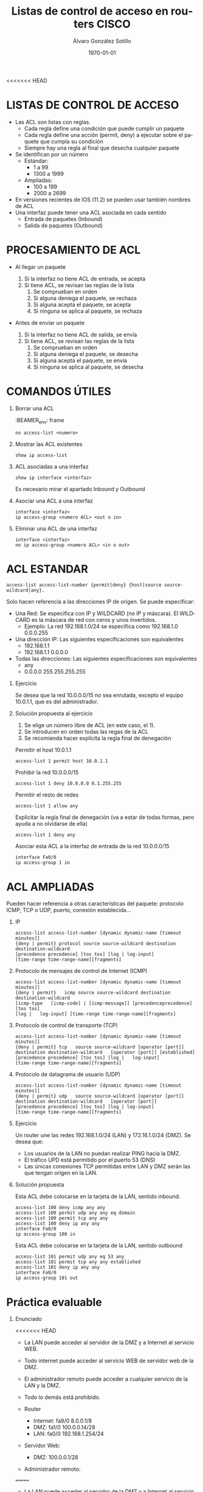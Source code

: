 <<<<<<< HEAD
#+TITLE: Listas de control de acceso en routers CISCO
#+AUTHOR: Álvaro González Sotillo
#+EMAIL: alvaro.gonzalezsotillo@educa.madrid.org
#+DATE: \today
#+DESCRIPTION: 
#+KEYWORDS: 
#+LANGUAGE:  es
#+OPTIONS:   H:1,2,3 
#+OPTIONS:   TeX:t LaTeX:t skip:nil d:nil todo:t pri:nil tags:not-in-toc
#+INFOJS_OPT: view:nil toc:nil ltoc:t mouse:underline buttons:0 path:http://orgmode.org/org-info.js
#+EXPORT_SELECT_TAGS: export
#+EXPORT_EXCLUDE_TAGS: noexport
#+LINK_UP:   
#+LINK_HOME:
#+LATEX_CLASS_OPTIONS:
#+LATEX_HEADER:
#+LATEX_HEADER_EXTRA: \usepackage{attachfile}
#+DESCRIPTION:
#+KEYWORDS:
#+SUBTITLE:



* LISTAS DE CONTROL DE ACCESO
  + Las ACL son listas con reglas. 
    - Cada regla define una condición que puede cumplir un paquete
    - Cada regla define una acción (permit, deny) a ejecutar sobre el paquete que cumpla su condición
    - Siempre hay una regla al final que desecha cualquier paquete
  + Se identifican por un número
    - Estándar: 
      - 1 a 99
      - 1300 a 1999
    - Ampliadas: 
      - 100 a 199
      - 2000 a 2699
  + En versiones recientes de IOS (11.2) se pueden usar también nombres de ACL      
  + Una interfaz puede tener una ACL asociada en cada sentido
    - Entrada de paquetes (Inbound)
    - Salida de paquetes (Outbound)

* PROCESAMIENTO DE ACL
  - Al llegar un paquete

    1. Si la interfaz no tiene ACL de entrada, se acepta
    2. Si tiene ACL, se revisan las reglas de la lista
       1. Se comprueban en orden
       2. Si alguna deniega el paquete, se rechaza
       3. Si alguna acepta el paquete, se acepta
       4. Si ninguna se aplica al paquete, se rechaza



  - Antes de enviar un paquete      

    1. Si la interfaz no tiene ACL de salida, se envía
    2. Si tiene ACL, se revisan las reglas de la lista
       1. Se comprueban en orden
       2. Si alguna deniega el paquete, se desecha
       3. Si alguna acepta el paquete, se envía
       4. Si ninguna se aplica al paquete, se desecha


* COMANDOS ÚTILES
** Borrar una ACL

:BEAMER_env: frame
   #+BEGIN_EXAMPLE
   no access-list <numero>
   #+END_EXAMPLE
   
** Mostrar las ACL existentes
   #+BEGIN_EXAMPLE
   show ip access-list
   #+END_EXAMPLE

** ACL asociadas a una interfaz
   #+BEGIN_EXAMPLE
   show ip interface <interfaz>
   #+END_EXAMPLE
   Es necesario mirar el apartado Inbound y Outbound 

** Asociar una ACL a una interfaz
   #+BEGIN_EXAMPLE
   interface <interfaz>
   ip access-group <numero ACL> <out o in>
   #+END_EXAMPLE
** Eliminar una ACL de una interfaz
   #+BEGIN_EXAMPLE
   interface <interfaz>
   no ip access-group <numero ACL> <in o out>
   #+END_EXAMPLE



* ACL ESTANDAR
  #+BEGIN_EXAMPLE
  access-list access-list-number {permit|deny} {host|source source-wildcard|any}.
  #+END_EXAMPLE


  Solo hacen referencia a las direcciones IP de origen. Se puede especificar:
  + Una Red: Se especifica con IP y WILDCARD (no IP y máscara). El WILDCARD es la máscara de red con ceros y unos invertidos.
    - Ejemplo: La red 192.168.1.0/24 se especifica como 192.168.1.0 0.0.0.255
  + Una dirección IP: Las siguientes especificaciones son equivalentes
    - 192.168.1.1
    - 192.168.1.1 0.0.0.0
  + Todas las direcciones: Las siguientes especificaciones son equivalentes
    - any
    - 0.0.0.0 255.255.255.255

** Ejercicio

   Se desea que la red 10.0.0.0/15 no sea enrutada, excepto el equipo 10.0.1.1, que es del administrador.

** Solución propuesta al ejercicio

   1. Se elige un número libre de ACL (en este caso, el 1). 
   2. Se introducen en orden todas las regas de la ACL
   3. Se recomienda hacer explícita la regla final de denegación

   Permitir el host 10.0.1.1
   #+BEGIN_EXAMPLE
   access-list 1 permit host 10.0.1.1
   #+END_EXAMPLE

   Prohibir la red 10.0.0.0/15
   #+BEGIN_EXAMPLE
   access-list 1 deny 10.0.0.0 0.1.255.255
   #+END_EXAMPLE

   Permitir el resto de redes
   #+BEGIN_EXAMPLE
   access-list 1 allow any
   #+END_EXAMPLE

   Explicitar la regla final de denegación (va a estar de todas formas, pero ayuda a no olvidarse de ella)
   #+BEGIN_EXAMPLE
   access-list 1 deny any
   #+END_EXAMPLE

   Asociar esta ACL a la interfaz de entrada de la red 10.0.0.0/15
   #+BEGIN_EXAMPLE
   interface Fa0/0
   ip access-group 1 in
  #+END_EXAMPLE





* ACL AMPLIADAS
  Pueden hacer referencia a otras características del paquete: protocolo ICMP, TCP o UDP, puerto, conexión establecida...
** IP
   #+BEGIN_EXAMPLE
   access-list access-list-number [dynamic dynamic-name [timeout minutes]]
   {deny | permit} protocol source source-wildcard destination
   destination-wildcard
   [precedence precedence] [tos tos] [log | log-input]
   [time-range time-range-name][fragments]
   #+END_EXAMPLE
** Protocolo de mensajes de control de Internet (ICMP)
   #+BEGIN_EXAMPLE
   access-list access-list-number [dynamic dynamic-name [timeout minutes]]
   {deny | permit}   icmp source source-wildcard destination destination-wildcard
   [icmp-type   [icmp-code] | [icmp-message]] [precedenceprecedence] [tos tos] 
   [log |   log-input] [time-range time-range-name][fragments]
   #+END_EXAMPLE
** Protocolo de control de transporte (TCP)
   #+BEGIN_EXAMPLE
   access-list access-list-number [dynamic dynamic-name [timeout minutes]]  
   {deny | permit} tcp   source source-wildcard [operator [port]] 
   destination destination-wildcard   [operator [port]] [established] 
   [precedence precedence] [tos tos] [log |   log-input] 
   [time-range time-range-name][fragments]
   #+END_EXAMPLE
** Protocolo de datagrama de usuario (UDP)
   #+BEGIN_EXAMPLE
   access-list access-list-number [dynamic dynamic-name [timeout minutes]]   
   {deny | permit} udp   source source-wildcard [operator [port]] 
   destination destination-wildcard   [operator [port]]
   [precedence precedence] [tos tos] [log | log-input] 
   [time-range time-range-name][fragments]
   #+END_EXAMPLE

** Ejercicio
   Un router une las redes 192.168.1.0/24 (LAN) y 172.16.1.0/24 (DMZ). Se desea que:
   - Los usuarios de la LAN no puedan realizar PING hacia la DMZ.
   - El tráfico UPD está permitido por el puerto 53 (DNS)
   - Las únicas conexiones TCP permitidas entre LAN y DMZ serán las que tengan origen en la LAN.

   [[file:ejercicio-acl-ampliada.png]]

** Solución propuesta
   Esta ACL debe colocarse en la tarjeta de la LAN, sentido inbound.
   #+BEGIN_EXAMPLE
   access-list 100 deny icmp any any
   access-list 100 permit udp any any eq domain
   access-list 100 permit tcp any any
   access-list 100 deny ip any any
   interface Fa0/0
   ip access-group 100 in
   #+END_EXAMPLE

   Esta ACL debe colocarse en la tarjeta de la LAN, sentido outbound
   #+BEGIN_EXAMPLE
   access-list 101 permit udp any eq 53 any
   access-list 101 permit tcp any any established
   access-list 101 deny ip any any
   interface Fa0/0
   ip access-group 101 out
   #+END_EXAMPLE
   

* Práctica evaluable

** Enunciado


   
   #+BEGIN_LATEX
   \textattachfile{ACL-inicial.pkt}{Enlace al fichero PKT}
=======
   {deny | permit}
   icmp source source-wildcard destination destination-wildcard [icmp-type
   [icmp-code] | [icmp-message]] [precedenceprecedence] [tos tos] [log |
   log-input] [time-range time-range-name][fragments]
   #+END_EXAMPLE
** Protocolo de control de transporte (TCP)
   #+BEGIN_EXAMPLE
   access-list access-list-number [dynamic dynamic-name [timeout minutes]]
   {deny | permit} tcp
   source source-wildcard [operator [port]] destination destination-wildcard
   [operator [port]] [established] [precedence precedence] [tos tos] [log |
   log-input] [time-range time-range-name][fragments]
   #+END_EXAMPLE
** Protocolo de datagrama de usuario (UDP)
   #+BEGIN_EXAMPLE
   access-list access-list-number [dynamic dynamic-name [timeout minutes]]
   {deny | permit} udp
   source source-wildcard [operator [port]] destination destination-wildcard
   [operator [port]] [precedence precedence] [tos tos] [log | log-input]
   [time-range time-range-name][fragments]
   #+END_EXAMPLE

* COMANDOS ÚTILES

** Borrar una ACL
   #+BEGIN_EXAMPLE
   no access-list <numero>
   #+END_EXAMPLE
   
** ACL existentes
   #+BEGIN_EXAMPLE
   show ip access-list
   #+END_EXAMPLE

** Interfaces asociadas a ACL
   #+BEGIN_EXAMPLE
   show ip interface <interfaz>
   #+END_EXAMPLE
   Es necesario mirar el apartado Inbound y Outbound 

** Asociar una ACL a una interfaz
   #+BEGIN_EXAMPLE
   interface <interfaz>
   ip access-group <numero ACL> <in o out>
   #+END_EXAMPLE
** Desasociar una ACL a una interfaz
   #+BEGIN_EXAMPLE
   interface <interfaz>
   no ip access-group <numero ACL> <in o out>
   #+END_EXAMPLE

* EJERCICIO PROPUESTO

** Enunciado
   [[file+sys:ACL-inicial.pkt]]

   #+BEGIN_LATEX
   HOLA
>>>>>>> df3e4f892a2d5d0794c59bc2ff2c06587c07cb93
   #+END_LATEX

   [[file:ACL.png]]
  
<<<<<<< HEAD
   + La LAN puede acceder al servidor de la DMZ y a Internet al servicio WEB.
   + Todo internet puede acceder al servicio WEB de servidor web de la DMZ.
   + El administrador remoto puede acceder a cualquier servicio de la LAN y la DMZ.
   + Todo lo demás está prohibido.

   + Router
     - Internet: fa9/0 8.0.0.1/8   
     - DMZ: fa1/0 100.0.0.14/28  
     - LAN: fa0/0 192.168.1.254/24
   + Servidor Web:
     - DMZ: 100.0.0.1/28
   + Administrador remoto:
=======
   - La LAN puede acceder al servidor de la DMZ y a Internet al servicio WEB.
   - Todo internet puede acceder al servicio WEB de servidor web de la DMZ.
   - El administrador remoto puede acceder a cualquier servicio de la LAN y la DMZ.
   - Todo lo demás está prohibido.

   - Router
            - Internet: fa9/0 8.0.0.1/8   
            - DMZ: fa1/0 100.0.0.14/28  
            - LAN: fa0/0 192.168.1.254/24
   - Servidor Web:
     - DMZ: 100.0.0.1/28
   - Administrador remoto:
>>>>>>> df3e4f892a2d5d0794c59bc2ff2c06587c07cb93
     - 8.0.0.200

** Solución    
   Hay Muchas posibles soluciones. En esta se intenta que el Administrador tenga acceso IP completo (ICMP, TCP y UDP)

   - Internet y la LAN pueden acceder al servidor web, se permite al administrador.

<<<<<<< HEAD
     Regla out en Fa1/0
=======
    Regla out en Fa1/0
>>>>>>> df3e4f892a2d5d0794c59bc2ff2c06587c07cb93
    #+BEGIN_EXAMPLE
    access-list 100 permit tcp any any eq www
    access-list 100 permit ip host 8.0.0.200 any
    access-list 100 deny ip any any
    interface fa1/0
    ip access-group 100 out
    #+END_EXAMPLE

   - La LAN solo puede acceder a los servicios WEB, se permite al administrador.

<<<<<<< HEAD
     Regla in en Fa0/0
=======
    Regla in en Fa0/0
>>>>>>> df3e4f892a2d5d0794c59bc2ff2c06587c07cb93
    #+BEGIN_EXAMPLE
    access-list 101 permit tcp any any eq www
    access-list 101 permit ip any 8.0.0.200 0.0.0.0 
    access-list 101 deny ip any any
    interface fa0/0
    ip access-group 101 in
    #+END_EXAMPLE

<<<<<<< HEAD
     Regla out en Fa0/0
=======
    Regla out en Fa0/0
>>>>>>> df3e4f892a2d5d0794c59bc2ff2c06587c07cb93
    #+BEGIN_EXAMPLE
    access-list 102 permit ip host 8.0.0.200 any 
    access-list 102 permit tcp any any established
    access-list 102 deny ip any any
    interface fa0/0
    ip access-group 102 out
    #+END_EXAMPLE




